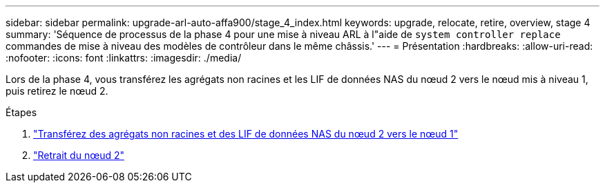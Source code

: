 ---
sidebar: sidebar 
permalink: upgrade-arl-auto-affa900/stage_4_index.html 
keywords: upgrade, relocate, retire, overview, stage 4 
summary: 'Séquence de processus de la phase 4 pour une mise à niveau ARL à l"aide de `system controller replace` commandes de mise à niveau des modèles de contrôleur dans le même châssis.' 
---
= Présentation
:hardbreaks:
:allow-uri-read: 
:nofooter: 
:icons: font
:linkattrs: 
:imagesdir: ./media/


[role="lead"]
Lors de la phase 4, vous transférez les agrégats non racines et les LIF de données NAS du nœud 2 vers le nœud mis à niveau 1, puis retirez le nœud 2.

.Étapes
. link:relocate_non_root_aggr_nas_lifs_from_node2_to_node1.html["Transférez des agrégats non racines et des LIF de données NAS du nœud 2 vers le nœud 1"]
. link:retire_node2.html["Retrait du nœud 2"]

